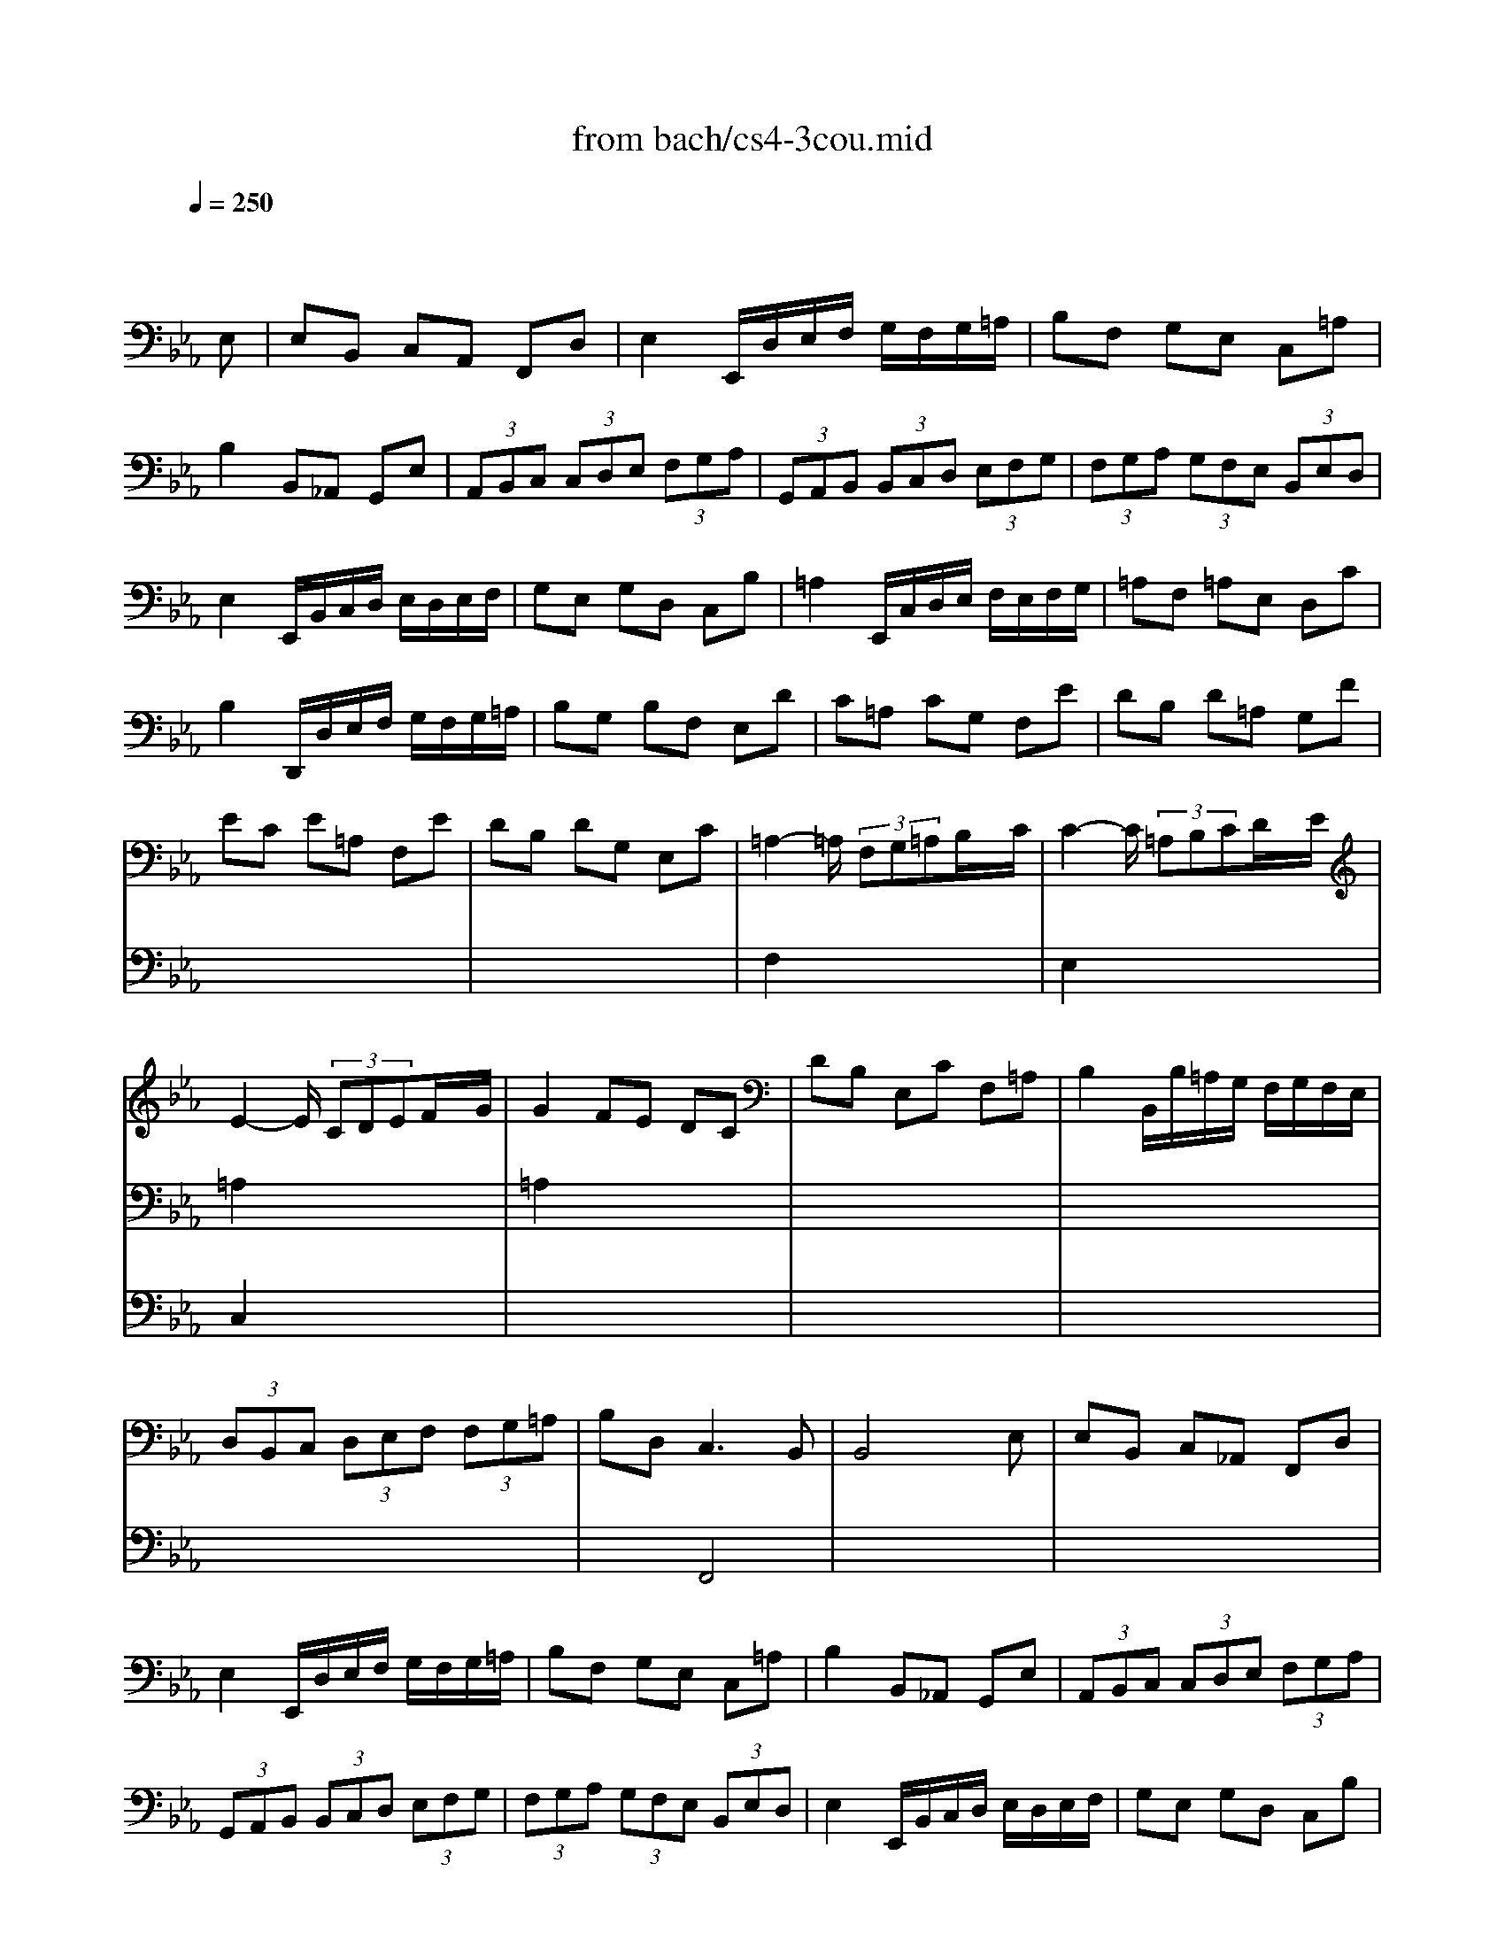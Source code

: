 X: 1
T: from bach/cs4-3cou.mid
M: 3/4
L: 1/8
Q:1/4=250
K:Eb % 3 flats
% untitled
% A
% A'
% B
% *
% B'
V:1
% Solo Cello
%%MIDI program 42
x4 x
% untitled
E,| \
% A
E,B,, C,A,, F,,D,| \
E,2 E,,/2D,/2E,/2F,/2 G,/2F,/2G,/2=A,/2| \
B,F, G,E, C,=A,|
B,2 B,,_A,, G,,E,| \
 (3A,,B,,C,  (3C,D,E,  (3F,G,A,| \
 (3G,,A,,B,,  (3B,,C,D,  (3E,F,G,| \
 (3F,G,A,  (3G,F,E,  (3B,,E,D,|
E,2 E,,/2B,,/2C,/2D,/2 E,/2D,/2E,/2F,/2| \
G,E, G,D, C,B,| \
=A,2 E,,/2C,/2D,/2E,/2 F,/2E,/2F,/2G,/2| \
=A,F, =A,E, D,C|
B,2 D,,/2D,/2E,/2F,/2 G,/2F,/2G,/2=A,/2| \
B,G, B,F, E,D| \
C=A, CG, F,E| \
DB, D=A, G,F|
EC E=A, F,E| \
DB, DG, E,C| \
=A,2- =A,/2 (3F,G,=A,B,/2x/2C/2| \
C2- C/2 (3=A,B,CD/2x/2E/2|
E2- E/2 (3CDEF/2x/2G/2| \
G2 FE DC| \
DB, E,C F,=A,| \
B,2 B,,/2B,/2=A,/2G,/2 F,/2G,/2F,/2E,/2|
 (3D,B,,C,  (3D,E,F,  (3F,G,=A,| \
B,D,2<C,2B,,| \
B,,4 xE,| \
% A'
E,B,, C,_A,, F,,D,|
E,2 E,,/2D,/2E,/2F,/2 G,/2F,/2G,/2=A,/2| \
B,F, G,E, C,=A,| \
B,2 B,,_A,, G,,E,| \
 (3A,,B,,C,  (3C,D,E,  (3F,G,A,|
 (3G,,A,,B,,  (3B,,C,D,  (3E,F,G,| \
 (3F,G,A,  (3G,F,E,  (3B,,E,D,| \
E,2 E,,/2B,,/2C,/2D,/2 E,/2D,/2E,/2F,/2| \
G,E, G,D, C,B,|
=A,2 E,,/2C,/2D,/2E,/2 F,/2E,/2F,/2G,/2| \
=A,F, =A,E, D,C| \
B,2 D,,/2D,/2E,/2F,/2 G,/2F,/2G,/2=A,/2| \
B,G, B,F, E,D|
C=A, CG, F,E| \
DB, D=A, G,F| \
EC E=A, F,E| \
DB, DG, E,C|
=A,2- =A,/2 (3F,G,=A,B,/2x/2C/2| \
C2- C/2 (3=A,B,CD/2x/2E/2| \
E2- E/2 (3CDEF/2x/2G/2| \
G2 FE DC|
DB, E,C F,=A,| \
B,2 B,,/2B,/2=A,/2G,/2 F,/2G,/2F,/2E,/2| \
 (3D,B,,C,  (3D,E,F,  (3F,G,=A,| \
B,D,2<C,2B,,|
B,,4 xF,| \
% B
F,D, G,E, =A,,F,| \
D,2 B,,C,/2D,/2 E,/2D,/2E,/2F,/2| \
G,E, _A,F, =B,,G,|
E,2 C,,/2G,/2=A,/2=B,/2 C/2=B,/2C/2D/2| \
ED EC E_B,| \
E=A, EG, F,E| \
DC DB, D=A,|
DG, DF, E,
% *
D| \
CB, C_A, CG,| \
CF, CE, D,F,| \
A,G, A,F, A,E,|
A,D, A,C, =B,,D,| \
F,E, F,D, F,C,| \
F,=B,, F,=A,, G,,=B,| \
CE F,D G,=B,|
C2 C,,/2G,,/2=A,,/2=B,,/2 C,/2=B,,/2C,/2D,/2| \
=E,/2D,/2=E,/2F,/2 G,/2F,/2G,/2_A,/2 _B,/2A,/2B,/2G,/2| \
 (3A,G,F,  (3F,_E,D,  (3D,C,B,,| \
B,,/2C,/2D,/2E,/2 F,/2E,/2F,/2G,/2 A,/2G,/2A,/2F,/2|
 (3G,F,E,  (3E,D,C,  (3C,B,,A,,| \
A,,C/2B,/2 A,/2B,/2A,/2G,/2 F,/2G,/2F,/2E,/2| \
D,/2E,/2D,/2C,/2 B,,/2C,/2B,,/2A,,/2 G,,/2A,,/2G,,/2F,,/2| \
E,,E B,/2A,/2G,/2F,/2 E,B,,|
G,,_D B,/2A,/2G,/2F,/2 E,_D| \
A,,_D C/2B,/2A,/2G,/2 F,C| \
G,,C B,/2A,/2G,/2F,/2 =E,B,| \
F,,B, A,/2G,/2F,/2_E,/2 =D,A,|
E,,A, G,/2F,/2E,/2D,/2 E,G,| \
=A,,C, E,_G, =A,C| \
D,2- D,/2 (3B,,C,D,E,/2x/2F,/2| \
F,2- F,/2 (3D,E,F,=G,/2x/2_A,/2|
A,2- A,/2 (3F,G,A,B,/2x/2C/2| \
C2 B,A, G,F,| \
G,E, A,,F, B,,D,| \
E,2 E,,/2B,,/2C,/2D,/2 E,/2D,/2E,/2F,/2|
 (3G,E,F,  (3G,A,B,  (3B,CD| \
EG,2<F,2E,| \
E,4 xF,| \
% B'
F,D, G,E, =A,,F,|
D,2 B,,C,/2D,/2 E,/2D,/2E,/2F,/2| \
G,E, _A,F, =B,,G,| \
E,2 C,,/2G,/2=A,/2=B,/2 C/2=B,/2C/2D/2| \
ED EC E_B,|
E=A, EG, F,E| \
DC DB, D=A,| \
DG, DF, E,D| \
CB, C_A, CG,|
CF, CE, D,F,| \
A,G, A,F, A,E,| \
A,D, A,C, =B,,D,| \
F,E, F,D, F,C,|
F,=B,, F,=A,, G,,=B,| \
CE F,D G,=B,| \
C2 C,,/2G,,/2=A,,/2=B,,/2 C,/2=B,,/2C,/2D,/2| \
=E,/2D,/2=E,/2F,/2 G,/2F,/2G,/2_A,/2 _B,/2A,/2B,/2G,/2|
 (3A,G,F,  (3F,_E,D,  (3D,C,B,,| \
B,,/2C,/2D,/2E,/2 F,/2E,/2F,/2G,/2 A,/2G,/2A,/2F,/2| \
 (3G,F,E,  (3E,D,C,  (3C,B,,A,,| \
A,,C/2B,/2 A,/2B,/2A,/2G,/2 F,/2G,/2F,/2E,/2|
D,/2E,/2D,/2C,/2 B,,/2C,/2B,,/2A,,/2 G,,/2A,,/2G,,/2F,,/2| \
E,,E B,/2A,/2G,/2F,/2 E,B,,| \
G,,_D B,/2A,/2G,/2F,/2 E,_D| \
A,,_D C/2B,/2A,/2G,/2 F,C|
G,,C B,/2A,/2G,/2F,/2 =E,B,| \
F,,B, A,/2G,/2F,/2_E,/2 =D,A,| \
E,,A, G,/2F,/2E,/2D,/2 E,G,| \
=A,,C, E,_G, =A,C|
D,2- D,/2 (3B,,C,D,E,/2x/2F,/2| \
F,2- F,/2 (3D,E,F,=G,/2x/2_A,/2| \
A,2- A,/2 (3F,G,A,B,/2x/2C/2| \
C2 B,A, G,F,|
G,E, A,,F, B,,D,| \
E,2 E,,/2B,,/2C,/2D,/2 E,/2D,/2E,/2F,/2| \
 (3G,E,F,  (3G,A,B,  (3B,CD| \
EG,2<F,2E,|
E,4 
V:2
% --------------------------------------
%%MIDI program 42
x6| \
x6| \
x6| \
x6|
x6| \
x6| \
x6| \
x6|
x6| \
x6| \
x6| \
x6|
x6| \
x6| \
x6| \
x6|
x6| \
x6| \
% untitled
% A
F,2 x4| \
E,2 x4|
=A,2 x4| \
=A,2 x4| \
x6| \
x6|
x6| \
x2 F,,4| \
x6| \
x6|
x6| \
x6| \
x6| \
x6|
x6| \
x6| \
x6| \
x6|
x6| \
x6| \
x6| \
x6|
x6| \
x6| \
x6| \
x6|
% A'
F,2 x4| \
E,2 x4| \
=A,2 x4| \
=A,2 x4|
x6| \
x6| \
x6| \
x2 F,,4|
x6| \
x6| \
x6| \
x6|
x6| \
x6| \
x6| \
x6|
x6| \
x6| \
x6| \
x6|
x6| \
x6| \
x6| \
x6|
x6| \
x6| \
x6| \
x6|
x6| \
x6| \
x6| \
x6|
x6| \
x6| \
x6| \
x6|
x6| \
x6| \
% B
% *
B,,2 x4| \
_A,,2 x4|
D,2 x4| \
D,2 x4| \
x6| \
x6|
x6| \
x2 B,,4| \
B,,4 x2| \
x6|
x6| \
x6| \
x6| \
x6|
x6| \
x6| \
x6| \
x6|
x6| \
x6| \
x6| \
x6|
x6| \
x6| \
x6| \
x6|
x6| \
x6| \
x6| \
x6|
x6| \
x6| \
x6| \
x6|
x6| \
x6| \
x6| \
x6|
% B'
B,,2 x4| \
A,,2 x4| \
D,2 x4| \
D,2 x4|
x6| \
x6| \
x6| \
x2 B,,4|
B,,4 
V:3
% Johann Sebastian Bach  (1685-1750)
%%MIDI program 42
x6| \
x6| \
x6| \
x6|
x6| \
x6| \
x6| \
x6|
x6| \
x6| \
x6| \
x6|
x6| \
x6| \
x6| \
x6|
x6| \
x6| \
x6| \
x6|
% untitled
% A
C,2 x4| \
x6| \
x6| \
x6|
x6| \
x6| \
x6| \
x6|
x6| \
x6| \
x6| \
x6|
x6| \
x6| \
x6| \
x6|
x6| \
x6| \
x6| \
x6|
x6| \
x6| \
x6| \
x6|
x6| \
x6| \
% A'
C,2 x4| \
x6|
x6| \
x6| \
x6| \
x6|
x6| \
x6| \
x6| \
x6|
x6| \
x6| \
x6| \
x6|
x6| \
x6| \
x6| \
x6|
x6| \
x6| \
x6| \
x6|
x6| \
x6| \
x6| \
x6|
x6| \
x6| \
x6| \
x6|
x6| \
x6| \
x6| \
x6|
x6| \
x6| \
x6| \
x6|
% B
% *
F,,2 x4| \
x6| \
x6| \
x6|
x6| \
x6| \
E,,4 x2| \
x6|
x6| \
x6| \
x6| \
x6|
x6| \
x6| \
x6| \
x6|
x6| \
x6| \
x6| \
x6|
x6| \
x6| \
x6| \
x6|
x6| \
x6| \
x6| \
x6|
x6| \
x6| \
x6| \
x6|
x6| \
x6| \
x6| \
x6|
x6| \
x6| \
% B'
F,,2 x4| \
x6|
x6| \
x6| \
x6| \
x6|
E,,4 
% Six Suites for Solo Cello
% --------------------------------------
% Suite No. 4 in Eb major - BWV 1010
% 3rd Movement: Courante
% --------------------------------------
% Modified from an anonymous sequence with Cakewalk Pro Audio by
% David J. Grossman - dave@unpronounceable.com
% This and other Bach MIDI files can be found at:
% Dave's J.S. Bach Page
% http://www.unpronounceable.com/bach
% --------------------------------------
% Original Filename: cs4-3cou.mid
% Last Modified: February 22, 1997
